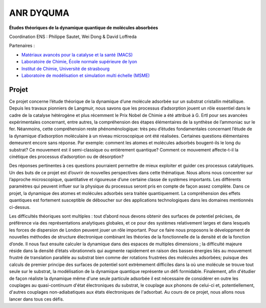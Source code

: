 .. _anrdyquma:

ANR DYQUMA
==========

.. role:: underline
    :class: underline

.. container:: d-flex mb-3

    .. image:: ../../_static/img_projets/dyquma.png
        :class: w-25 img-fluid
        :alt: Image dyquma

    .. container::

        **Études théoriques de la dynamique quantique de molécules absorbées** 

        Coordination ENS : Philippe Sautet, Wei Dong & David Loffreda 

:underline:`Partenaires` :

* `Matériaux avancés pour la catalyse et la santé (MACS) <http://macs.icgm.fr/>`_

* `Laboratoire de Chimie, École normale supérieure de lyon <http://www.ens-lyon.fr/CHIMIE/>`_

* `Institut de Chimie, Université de strasbourg <http://www.unistra.fr/index.php?id=1812>`_

* `Laboratoire de modélisation et simulation multi échelle (MSME) <http://msme.univ-mlv.fr/>`_

Projet
------

Ce projet concerne l’étude théorique de la dynamique d’une molécule adsorbée sur un substrat cristallin métallique. Depuis les travaux pionniers de Langmuir, nous savons que les processus d’adsorption jouent un rôle essentiel dans le cadre de la catalyse hétérogène et plus récemment le Prix Nobel de Chimie a été attribué à G. Ertl pour ses avancées expérimentales concernant, entre autres, la compréhension des étapes élémentaires de la synthèse de l’ammoniac sur le fer. Néanmoins, cette compréhension reste phénoménologique: très peu d’études fondamentales concernant l’étude de la dynamique d’adsorption moléculaire à un niveau microscopique ont été réalisées. Certaines questions élémentaires demeurent encore sans réponse. Par exemple: comment les atomes et molécules adsorbés bougent-ils le long du substrat? Ce mouvement est il semi-classique ou entièrement quantique? Comment ce mouvement affecte-t-il la cinétique des processus d’adsorption ou de désorption?

Des réponses pertinentes à ces questions pourraient permettre de mieux exploiter et guider ces processus catalytiques. Un des buts de ce projet est d’ouvrir de nouvelles perspectives dans cette thématique. Nous allons nous concentrer sur l’approche microscopique, quantitative et rigoureuse d’une certaine classe de systèmes importants. Les différents paramètres qui peuvent influer sur la physique du processus seront pris en compte de façon assez complète. Dans ce projet, la dynamique des atomes et molécules adsorbés sera traitée quantiquement. La compréhension des effets quantiques est fortement susceptible de déboucher sur des applications technologiques dans les domaines mentionnés ci-dessus.

Les difficultés théoriques sont multiples : tout d’abord nous devons obtenir des surfaces de potentiel précises, de préférence via des représentations analytiques globales, et ce pour des systèmes relativement larges et dans lesquels les forces de dispersion de London peuvent jouer un rôle important. Pour ce faire nous proposons le développment de nouvelles méthodes de structure électronique combinant les théories de la fonctionnelle de la densité et de la fonction d’onde. Il nous faut ensuite calculer la dynamique dans des espaces de multiples dimensions ; la difficulté majeure réside dans la densité d’états vibrationnels qui augmente rapidement en raison des basses énergies liés au mouvement frustré de translation parallèle au substrat bien comme der rotations frustrées des molécules adsorbées; puisque des calculs de premier principe des surfaces de potentiel sont extrèmement difficiles dans la où une molécule se trouve tout seule sur le substrat, la modélisation de la dynamique quantique représente un défi formidable. Finalement, afin d'étudier de façon réaliste la dynamique même d'une seule particule adsorbée il est nécessaire de considérer en outre les couplages au quasi-continuum d'état électroniques du substrat, le couplage aux phonons de celui-ci et, potentiellement, d'autres couplages non-adiabatiques aux états électroniques de l'adsorbat. Au cours de ce projet, nous allons nous lancer dans tous ces défis.

